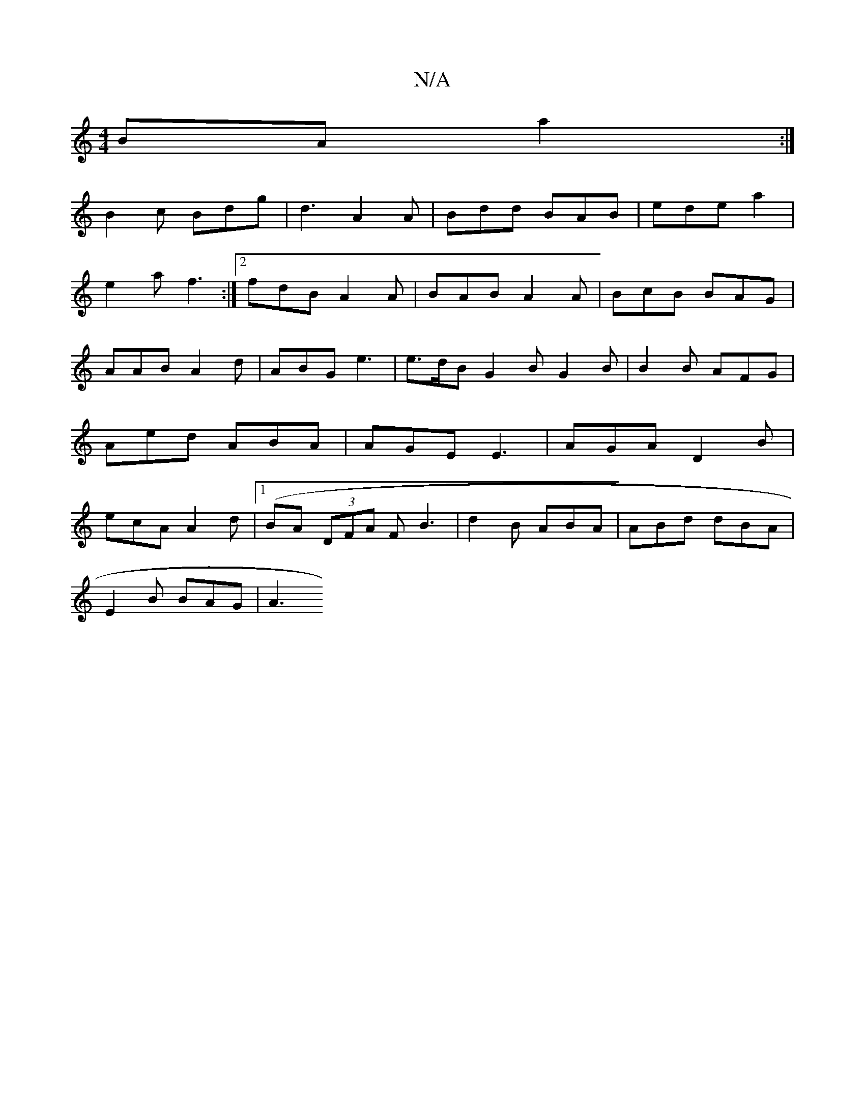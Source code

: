X:1
T:N/A
M:4/4
R:N/A
K:Cmajor
BA a2:|
B2 c Bdg | d3 A2A|Bdd BAB|ede a2 |
e2 a f3 :|2 fdB A2A|BAB A2A|BcB BAG|
AAB A2d|ABG e3 | e>dB G2B G2B|B2B AFG|Aed ABA | AGE E3 | AGA D2 B|ecA A2d |1 (BA (3DFA FB3| d2B ABA|ABd dBA|
E2B BAG|A3 